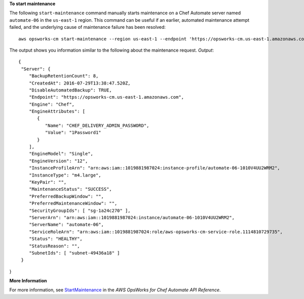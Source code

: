 **To start maintenance**

The following ``start-maintenance`` command manually starts maintenance on a Chef Automate server 
named ``automate-06`` in the ``us-east-1`` region. This command can be useful if an earlier, automated 
maintenance attempt failed, and the underlying cause of maintenance failure has been resolved::

  aws opsworks-cm start-maintenance --region us-east-1 --endpoint 'https://opsworks-cm.us-east-1.amazonaws.com' --server-name 'automate-06'

The output shows you information similar to the following about the maintenance request.
*Output*::

  {
   "Server": { 
      "BackupRetentionCount": 8,
      "CreatedAt": 2016-07-29T13:38:47.520Z,
      "DisableAutomatedBackup": TRUE,
      "Endpoint": "https://opsworks-cm.us-east-1.amazonaws.com",
      "Engine": "Chef",
      "EngineAttributes": [ 
         { 
            "Name": "CHEF_DELIVERY_ADMIN_PASSWORD",
            "Value": "1Password1"
         }
      ],
      "EngineModel": "Single",
      "EngineVersion": "12",
      "InstanceProfileArn": "arn:aws:iam::1019881987024:instance-profile/automate-06-1010V4UU2WRM2",
      "InstanceType": "m4.large",
      "KeyPair": "",
      "MaintenanceStatus": "SUCCESS",
      "PreferredBackupWindow": "",
      "PreferredMaintenanceWindow": "",
      "SecurityGroupIds": [ "sg-1a24c270" ],
      "ServerArn": "arn:aws:iam::1019881987024:instance/automate-06-1010V4UU2WRM2",
      "ServerName": "automate-06",
      "ServiceRoleArn": "arn:aws:iam::1019881987024:role/aws-opsworks-cm-service-role.1114810729735",
      "Status": "HEALTHY",
      "StatusReason": "",
      "SubnetIds": [ "subnet-49436a18" ]
   }
}

**More Information**

For more information, see `StartMaintenance`_ in the *AWS OpsWorks for Chef Automate API Reference*.

.. _`StartMaintenance`: http://docs.aws.amazon.com/opsworks-cm/latest/APIReference/API_StartMaintenance.html

